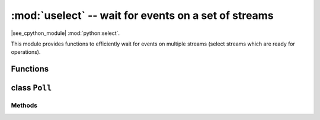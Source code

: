 :mod:`uselect` -- wait for events on a set of streams
========================================================================

.. module:: uselect
   :synopsis: wait for events on a set of streams

|see_cpython_module| :mod:`python:select`.

This module provides functions to efficiently wait for events on multiple
streams (select streams which are ready for operations).

Functions
---------

.. function:: poll()

   Create an instance of the Poll class.

.. function:: select(rlist, wlist, xlist[, timeout])

   Wait for activity on a set of objects.

   This function is provided by some MicroPython ports for compatibility
   and is not efficient. Usage of :class:`Poll` is recommended instead.

.. _class: Poll

class ``Poll``
--------------

Methods
~~~~~~~

.. method:: poll.register(obj[, eventmask])

   Register *obj* for polling. *eventmask* is logical OR of:

   * ``select.POLLIN``  - data available for reading
   * ``select.POLLOUT`` - more data can be written
   * ``select.POLLERR`` - error occurred
   * ``select.POLLHUP`` - end of stream/connection termination detected

   *eventmask* defaults to ``select.POLLIN | select.POLLOUT``.

.. method:: poll.unregister(obj)

   Unregister *obj* from polling.

.. method:: poll.modify(obj, eventmask)

   Modify the *eventmask* for *obj*.

.. method:: poll.poll([timeout])

   Wait for at least one of the registered objects to become ready. Returns
   list of (``obj``, ``event``, ...) tuples, ``event`` element specifies
   which events happened with a stream and is a combination of ``select.POLL*``
   constants described above. There may be other elements in tuple, depending
   on a platform and version, so don't assume that its size is 2. In case of
   timeout, an empty list is returned.

   Timeout is in milliseconds.

   .. admonition:: Difference to CPython
      :class: attention

      Tuples returned may contain more than 2 elements as described above.

.. method:: poll.ipoll([timeout])

   Like :meth:`poll.poll`, but instead returns an iterator which yields
   callee-owned tuples. This function provides efficient, allocation-free
   way to poll on streams.

   .. admonition:: Difference to CPython
      :class: attention

      This function is a MicroPython extension.
